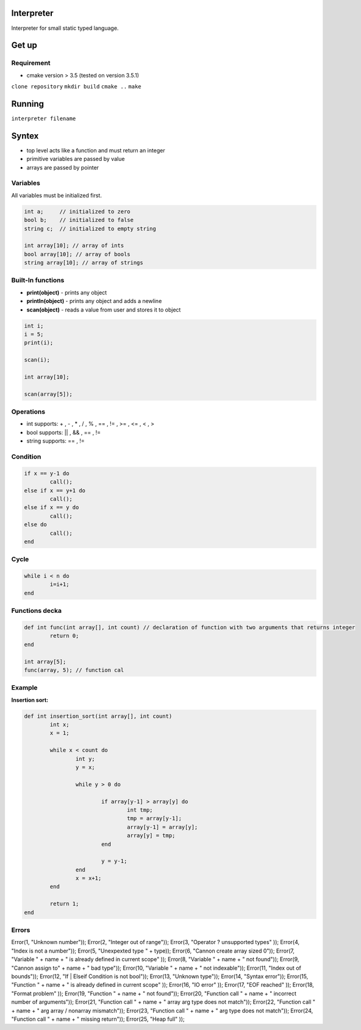 Interpreter
=======

Interpreter for small static typed language.

Get up
===============

Requirement
-----------
* cmake version > 3.5 (tested on version 3.5.1)

``clone repository``
``mkdir build``
``cmake ..``
``make``

Running
===============

``interpreter filename``

Syntex
===============

* top level acts like a function and must return an integer
* primitive variables are passed by value
* arrays are passed by pointer

Variables
------------

All variables must be initialized first.

.. code-block:: c

	int a;     // initialized to zero
	bool b;    // initialized to false
	string c;  // initialized to empty string

	int array[10]; // array of ints
	bool array[10]; // array of bools
	string array[10]; // array of strings


Built-In functions
------------------

* **print(object)** - prints any object
* **println(object)** - prints any object and adds a newline
* **scan(object)** - reads a value from user and stores it to object

.. code-block:: c

	int i;
	i = 5;
	print(i);

	scan(i);

	int array[10];

	scan(array[5]);


Operations
----------

* int supports: + , - , * , / , % , == , != , >= , <= , < , >
* bool supports: || , && , == , !=
* string supports: == , != 

Condition
------------

.. code-block:: c

	if x == y-1 do
		call();
	else if x == y+1 do
		call();
	else if x == y do
		call();
	else do
		call();
	end

Cycle
------------

.. code-block:: c

	while i < n do
		i=i+1;
	end

Functions decka
------------

.. code-block:: c

	def int func(int array[], int count) // declaration of function with two arguments that returns integer
		return 0;
	end

	int array[5];
	func(array, 5); // function cal

Example
----------

**Insertion sort:** 

.. code-block:: c

	def int insertion_sort(int array[], int count)
		int x;
		x = 1;

		while x < count do
			int y;
			y = x;

			while y > 0 do

				if array[y-1] > array[y] do
					int tmp;
					tmp = array[y-1];
					array[y-1] = array[y];
					array[y] = tmp;
				end

				y = y-1;
			end
			x = x+1;
		end

		return 1;
	end

Errors
------

Error(1, "Unknown number"));
Error(2, "Integer out of range"));
Error(3, "Operator ? unsupported types" ));
Error(4, "Index is not a number"));
Error(5, "Unexpexted type " + type));
Error(6, "Cannon create array sized 0"));
Error(7, "Variable " + name + " is already defined in current scope" ));
Error(8, "Variable " + name + " not found"));
Error(9, "Cannon assign to" + name + " bad type"));
Error(10, "Variable " + name + " not indexable"));
Error(11, "Index out of bounds"));
Error(12, "If | Elseif Condition is not bool"));
Error(13, "Unknown type"));
Error(14, "Syntax error"));
Error(15, "Function " + name + " is already defined in current scope" ));
Error(16, "IO error" ));
Error(17, "EOF reached" ));
Error(18, "Format problem" ));
Error(19, "Function " + name + " not found"));
Error(20, "Function call " + name + " incorrect number of arguments"));
Error(21, "Function call " + name + " array arg type does not match"));
Error(22, "Function call " + name + " arg array / nonarray mismatch"));
Error(23, "Function call " + name + " arg type does not match"));
Error(24, "Function call " + name + " missing return"));
Error(25, "Heap full" ));

